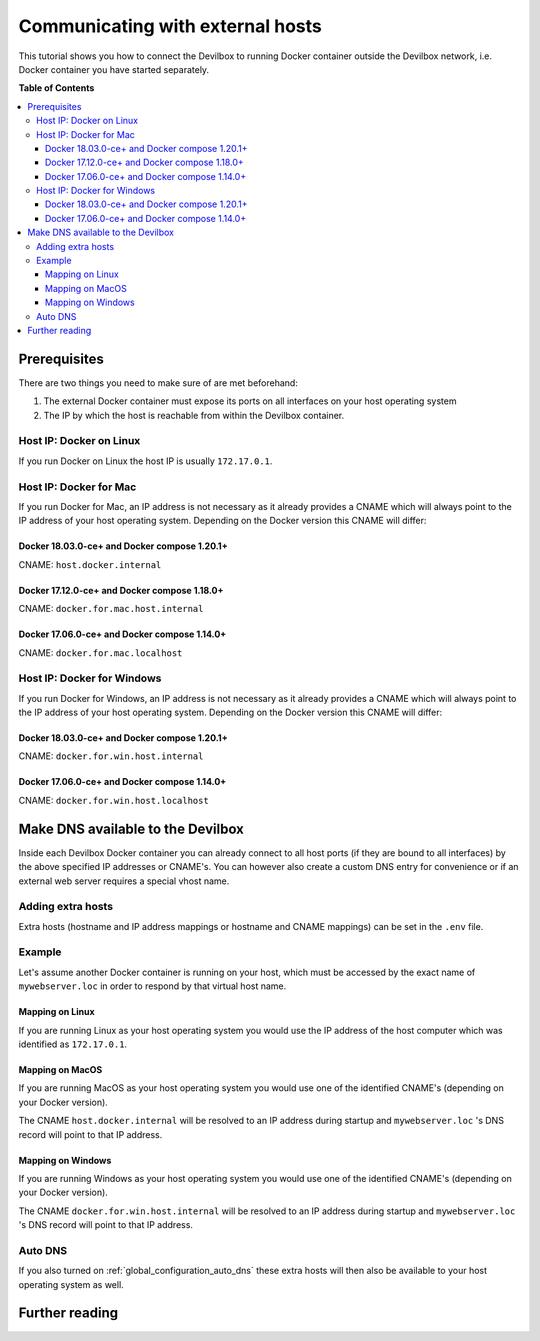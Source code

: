 .. _communicating_with_external_hosts:

*********************************
Communicating with external hosts
*********************************

This tutorial shows you how to connect the Devilbox to running Docker container outside the
Devilbox network, i.e. Docker container you have started separately.


**Table of Contents**

.. contents:: :local:


Prerequisites
=============

There are two things you need to make sure of are met beforehand:

1. The external Docker container must expose its ports on all interfaces on your host operating system
2. The IP by which the host is reachable from within the Devilbox container.

Host IP: Docker on Linux
------------------------

If you run Docker on Linux the host IP is usually ``172.17.0.1``.


Host IP: Docker for Mac
-----------------------

If you run Docker for Mac, an IP address is not necessary as it already provides a CNAME which will
always point to the IP address of your host operating system. Depending on the Docker version this
CNAME will differ:

Docker 18.03.0-ce+ and Docker compose 1.20.1+
^^^^^^^^^^^^^^^^^^^^^^^^^^^^^^^^^^^^^^^^^^^^^

CNAME: ``host.docker.internal``

Docker 17.12.0-ce+ and Docker compose 1.18.0+
^^^^^^^^^^^^^^^^^^^^^^^^^^^^^^^^^^^^^^^^^^^^^

CNAME: ``docker.for.mac.host.internal``

Docker 17.06.0-ce+ and Docker compose 1.14.0+
^^^^^^^^^^^^^^^^^^^^^^^^^^^^^^^^^^^^^^^^^^^^^

CNAME: ``docker.for.mac.localhost``


Host IP: Docker for Windows
----------------------------

If you run Docker for Windows, an IP address is not necessary as it already provides a CNAME which will
always point to the IP address of your host operating system. Depending on the Docker version this
CNAME will differ:

Docker 18.03.0-ce+ and Docker compose 1.20.1+
^^^^^^^^^^^^^^^^^^^^^^^^^^^^^^^^^^^^^^^^^^^^^

CNAME: ``docker.for.win.host.internal``

Docker 17.06.0-ce+ and Docker compose 1.14.0+
^^^^^^^^^^^^^^^^^^^^^^^^^^^^^^^^^^^^^^^^^^^^^

CNAME: ``docker.for.win.host.localhost``



Make DNS available to the Devilbox
==================================

Inside each Devilbox Docker container you can already connect to all host ports (if they are bound
to all interfaces) by the above specified IP addresses or CNAME's. You can however also create a
custom DNS entry for convenience or if an external web server requires a special vhost name.

Adding extra hosts
------------------

Extra hosts (hostname and IP address mappings or hostname and CNAME mappings) can be set in the
``.env`` file.

.. seealso:: :ref:`env_extra_hosts`


Example
-------

Let's assume another Docker container is running on your host, which must be accessed by the exact
name of ``mywebserver.loc`` in order to respond by that virtual host name.


Mapping on Linux
^^^^^^^^^^^^^^^^

If you are running Linux as your host operating system you would use the IP address of the host
computer which was identified as ``172.17.0.1``.

.. code-block:: bash
    :name: .env
    :caption: .env

    EXTRA_HOSTS=mywebserver.loc=172.17.0.1


Mapping on MacOS
^^^^^^^^^^^^^^^^

If you are running MacOS as your host operating system you would use one of the identified CNAME's
(depending on your Docker version).

.. code-block:: bash
    :name: .env
    :caption: .env

    EXTRA_HOSTS=mywebserver.loc=host.docker.internal

The CNAME ``host.docker.internal`` will be resolved to an IP address during startup and ``mywebserver.loc``
's DNS record will point to that IP address.


Mapping on Windows
^^^^^^^^^^^^^^^^^^

If you are running Windows as your host operating system you would use one of the identified CNAME's
(depending on your Docker version).

.. code-block:: bash
    :name: .env
    :caption: .env

    EXTRA_HOSTS=mywebserver.loc=docker.for.win.host.internal

The CNAME ``docker.for.win.host.internal`` will be resolved to an IP address during startup and ``mywebserver.loc``
's DNS record will point to that IP address.


Auto DNS
--------

If you also turned on :ref:`global_configuration_auto_dns` these extra hosts will then also be available
to your host operating system as well.


Further reading
===============

.. seealso::
    * :ref:`env_extra_hosts`
    * :ref:`global_configuration_auto_dns`
